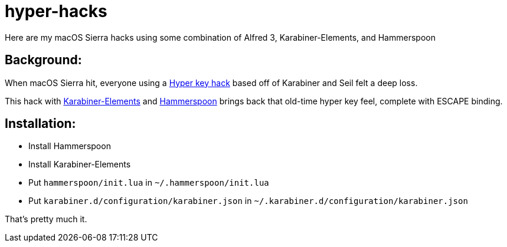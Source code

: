 = hyper-hacks

Here are my macOS Sierra hacks using some combination of Alfred 3, Karabiner-Elements, and Hammerspoon

== Background:

When macOS Sierra hit, everyone using a http://brettterpstra.com/2012/12/08/a-useful-caps-lock-key/:[Hyper key hack] based off of Karabiner and Seil felt a deep loss.

This hack with https://github.com/tekezo/Karabiner-Elements:[Karabiner-Elements] and http://www.hammerspoon.org:[Hammerspoon] brings back that old-time hyper key feel, complete with ESCAPE binding.

== Installation:

* Install Hammerspoon
* Install Karabiner-Elements
* Put `hammerspoon/init.lua` in `~/.hammerspoon/init.lua`
* Put `karabiner.d/configuration/karabiner.json` in `~/.karabiner.d/configuration/karabiner.json`

That's pretty much it.
